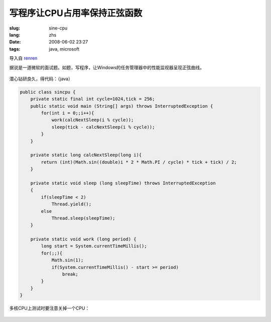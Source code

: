 写程序让CPU占用率保持正弦函数
==========================================

:slug: sine-cpu
:lang: zhs
:date: 2008-06-02 23:27
:tags: java, microsoft

导入自
`renren <http://blog.renren.com/blog/230263946/298871889>`_

据说是一道微软的面试题。如题，写程序，让Windows的任务管理器中的性能监视器呈现正弦曲线。

.. figure:: http://fm531.img.xiaonei.com/pic001/20080602/23/14/large_10019p67.jpg
   :align: center
   :alt: 

.. figure:: http://fm541.img.xiaonei.com/pic001/20080602/23/14/large_9935o67.jpg
   :align: center
   :alt: 

潜心钻研良久，得代码：（java）

.. code-block:: java

    public class sincpu {
        private static final int cycle=1024,tick = 256;
        public static void main (String[] args) throws InterruptedException {
            for(int i = 0;;i++){
                work(calcNextSleep(i % cycle));
                sleep(tick - calcNextSleep(i % cycle));
            }
        }
        
        private static long calcNextSleep(long i){
            return (int)(Math.sin((double)i * 2 * Math.PI / cycle) * tick + tick) / 2;
        }
        
        private static void sleep (long sleepTime) throws InterruptedException
        {
            if(sleepTime < 2)
                Thread.yield();
            else
                Thread.sleep(sleepTime);
        }
        
        private static void work (long period) {
            long start = System.currentTimeMillis();
            for(;;){
                Math.sin(1);
                if(System.currentTimeMillis() - start >= period)
                    break;
            }
        }
    }


多核CPU上测试时要注意关掉一个CPU：



.. figure:: http://fm411.img.xiaonei.com/pic001/20080602/23/14/large_9946k67.jpg
   :align: center
   :alt:

